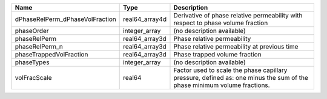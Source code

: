 

=============================== ============== ======================================================================================================================= 
Name                            Type           Description                                                                                                             
=============================== ============== ======================================================================================================================= 
dPhaseRelPerm_dPhaseVolFraction real64_array4d Derivative of phase relative permeability with respect to phase volume fraction                                         
phaseOrder                      integer_array  (no description available)                                                                                              
phaseRelPerm                    real64_array3d Phase relative permeability                                                                                             
phaseRelPerm_n                  real64_array3d Phase relative permeability at previous time                                                                            
phaseTrappedVolFraction         real64_array3d Phase trapped volume fraction                                                                                           
phaseTypes                      integer_array  (no description available)                                                                                              
volFracScale                    real64         Factor used to scale the phase capillary pressure, defined as: one minus the sum of the phase minimum volume fractions. 
=============================== ============== ======================================================================================================================= 



